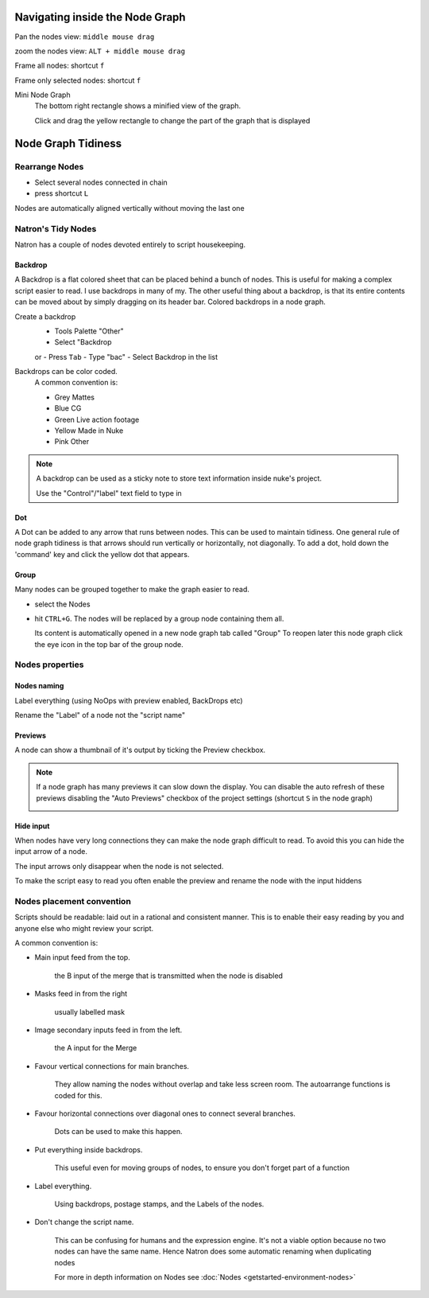 .. for help on writing/extending this file, see the reStructuredText cheatsheet
   http://github.com/ralsina/rst-cheatsheet/raw/master/rst-cheatsheet.pdf
   
Navigating inside the Node Graph
================================

Pan the nodes view: ``middle mouse drag``

zoom the nodes view: ``ALT + middle mouse drag``

Frame all nodes: shortcut ``f``

Frame only selected nodes: shortcut ``f``

.. image:: _images/Environment/environment-big-node-graph.gif

Mini Node Graph
   The bottom right rectangle shows a minified view of the graph.
   
   Click and drag the yellow rectangle to change the part of the graph that is displayed

.. image:: _images/Environment/environment-mini-node-graph.gif




Node Graph Tidiness
===================

Rearrange Nodes
---------------
- Select several nodes connected in chain
- press shortcut ``L``
Nodes are automatically aligned vertically without moving the last one

.. image:: _images/Environment/environment-rearrange-node-graph.gif

Natron's Tidy Nodes
-------------------

Natron has a couple of nodes devoted entirely to script housekeeping.

Backdrop
::::::::

A Backdrop is a flat colored sheet that can be placed behind a bunch of nodes. This is useful for making a complex script easier to read. I use backdrops in many of my. The other useful thing about a backdrop, is that its entire contents can be moved about by simply dragging on its header bar.
Colored backdrops in a node graph.

.. image:: _images/Environment/environment-nodegraph-backdrop.gif

Create a backdrop
  - Tools Palette "Other"
  - Select "Backdrop
  or
  - Press ``Tab``
  - Type "bac"
  - Select Backdrop in the list

Backdrops can be color coded. 
   A common  convention is:
   
   - Grey 	   Mattes
   - Blue 	   CG
   - Green 	Live action footage
   - Yellow 	Made in Nuke
   - Pink 	   Other


.. note:: A backdrop can be used as a sticky note to store text information inside nuke's project.
      
   Use the "Control"/"label" text field to type in

Dot
:::

A Dot can be added to any arrow that runs between nodes. This can be used to maintain tidiness. One general rule of node graph tidiness is that arrows should run vertically or horizontally, not diagonally. To add a dot, hold down the 'command' key and click the yellow dot that appears.

.. image:: _images/Environment/environment-dot-drag.gif

Group
:::::

Many nodes can be grouped together to make the graph easier to read.

- select the Nodes
- hit ``CTRL+G``. 
  The nodes will be replaced by a group node containing them all. 
  
  Its content is automatically opened in a new node graph tab called "Group"
  To reopen later this node graph click the eye icon in the top bar of the group node.

.. image:: _images/Environment/environment-nodes-group-opengraph.gif 

Nodes properties
----------------

Nodes naming
::::::::::::

Label everything (using NoOps with preview enabled, BackDrops etc)

Rename the "Label" of a node not the "script name"

.. image:: _images/Environment/environment-nodes-rename.gif

Previews
::::::::

A node can show a thumbnail of it's output by ticking the Preview checkbox.


.. image:: _images/Environment/environment-nodes-preview.gif

.. note:: If a node graph has many previews it can slow down the display. You can disable the auto refresh of these previews disabling the "Auto Previews" checkbox of the project settings (shortcut ``S`` in the node graph)
   
   .. image:: _images/Environment/environment-nodes-autopreview.gif


Hide input
::::::::::

When nodes have very long connections they can make the node graph difficult to read. To avoid this you can hide the input arrow of a node.

The input arrows only disappear when the node is not selected.

To make the script easy to read you often enable the preview and rename the node with the input hiddens

.. image:: _images/Environment/environment-nodes-hide_input.gif

Nodes placement convention
--------------------------

Scripts should be readable: laid out in a rational and consistent manner. This is to enable their easy reading by you and anyone else who might review your script.

A common  convention is:

- Main input feed from the top.
  
   the B input of the merge that is transmitted when the node is disabled
- Masks feed in from the right 
   
   usually labelled mask
- Image secondary inputs feed in from the left.
   
   the A input for the Merge
- Favour vertical connections for main branches. 
  
   They allow naming the nodes without overlap and take less screen room. The autoarrange functions is coded for this.
- Favour horizontal connections over diagonal ones to connect several branches.
  
   Dots can be used to make this happen.
- Put everything inside backdrops.
  
   This useful even for moving groups of nodes, to ensure you don't forget part of a function
- Label everything.
  
   Using backdrops, postage stamps, and the Labels of the nodes.
- Don't change the script name.
  
   This can be confusing for humans and the expression engine.
   It's not a viable option because no two nodes can have the same name. Hence  Natron does some automatic renaming when duplicating nodes

   For more in depth information on Nodes see :doc:`Nodes <getstarted-environment-nodes>`